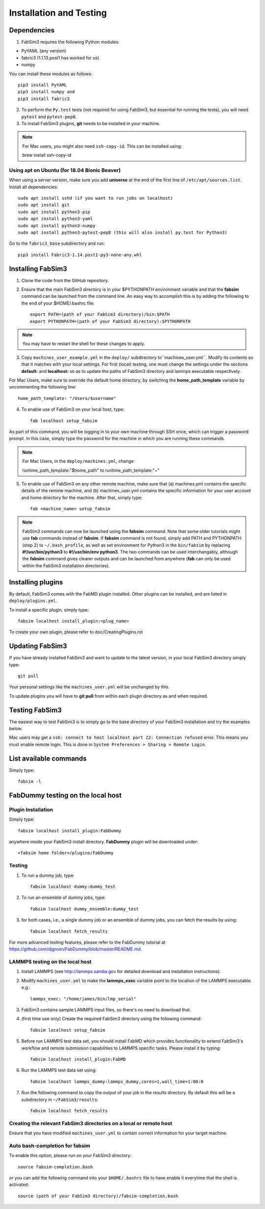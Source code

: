 .. _installation:


Installation and Testing
==================

Dependencies
------------

1. FabSim3 requires the following Python modules::

* PyYAML (any version) 
* fabric3 (1.1.13.post1 has worked for us)
* numpy

You can install these modules as follows::
  
    pip3 install PyYAML
    pip3 install numpy and 
    pip3 install fabric3

2. To perform the ``Py.test`` tests (not required for using FabSim3, but essential for running the tests), you will need ``pytest`` and ``pytest-pep8``.

3. To install FabSim3 plugins, **git** needs to be installed in your machine. 

.. note:: For Mac users, you might also need ``ssh-copy-id``. This can be installed using::

    brew install ssh-copy-id


Using apt on Ubuntu (for 18.04 Bionic Beaver)
~~~~~~~~~~~~~~~~~~~~~~~~~~~~~~~~~~~~~~~~~~~~~~~~~~~~
When using a server version, make sure you add **universe** at the end of the first line of ``/etc/apt/sources.list``. Install all dependencies::

    sudo apt install sshd (if you want to run jobs on localhost)
    sudo apt install git
    sudo apt install python3-pip
    sudo apt install python3-yaml
    sudo apt install python3-numpy
    sudo apt install python3-pytest-pep8 (this will also install py.test for Python3)

Go to the ``fabric3_base`` subdirectory and run::

    pip3 install Fabric3-1.14.post1-py3-none-any.whl
    

Installing FabSim3
------------------

1. Clone the code from the GitHub repository.

2. Ensure that the main FabSim3 directory is in your $PYTHONPATH environment variable and that the **fabsim** command can be launched from the command line. An easy way to accomplish this is by adding the following to the end of your $HOME/.bashrc file::

    export PATH=(path of your FabSim3 directory)/bin:$PATH
    export PYTHONPATH=(path of your FabSim3 directory):$PYTHONPATH

.. note:: You may have to restart the shell for these changes to apply.

3. Copy ``machines_user_example.yml`` in the ``deploy/`` subdirectory to``machines_user.yml``. Modify its contents so that it matches with your local settings. For first (local) testing, one must change the settings under the sections **default:** and **localhost:** so as to update the paths of FabSim3 directory and lammps executable respectively. 

For Mac Users, make sure to override the default home directory, by switching the **home_path_template** variable by uncommenting the following line::

    home_path_template: "/Users/$username"

4. To enable use of FabSim3 on your local host, type::

    fab localhost setup_fabsim
    
As part of this command, you will be logging in to your own machine through SSH once, which can trigger a password prompt. In this case, simply type the password for the machine in which you are running these commands.

.. note:: For Mac Users, in the ``deploy/machines.yml``, change::
    
    runtime_path_template:"$home_path" to runtime_path_template:"~"

5. To enable use of FabSim3 on any other remote machine, make sure that (a) machines.yml contains the specific details of the remote machine, and (b) machines_user.yml contains the specific information for your user account and home directory for the machine. After that, simply type::

    fab <machine_name> setup_fabsim

.. note:: FabSim3 commands can now be launched using the **fabsim** command. Note that some older tutorials might use **fab** commands instead of **fabsim**. If **fabsim** command is not found, simply add PATH and PYTHONPATH (step 2) to ``~/.bash_profile``, as well as set environment for Python3 in the ``bin/fabsim`` by replacing **#!/usr/bin/python3** to **#!/usr/bin/env python3**. The two commands can be used interchangably, although the **fabsim** command gives clearer outputs and can be launched from anywhere (**fab** can only be used within the FabSim3 installation directories). 

Installing plugins
------------------

By default, FabSim3 comes with the FabMD plugin installed. Other plugins can be installed, and are listed in ``deploy/plugins.yml``.

To install a specific plugin, simply type:: 

    fabsim localhost install_plugin:<plug_name>

To create your own plugin, please refer to doc/CreatingPlugins.rst

Updating FabSim3
----------------

If you have already installed FabSim3 and want to update to the latest version, in your local FabSim3 directory simply type::

    git pull
    
Your personal settings like the ``machines_user.yml`` will be unchanged by this.

To update plugins you will have to **git pull** from within each plugin directory as and when required.


Testing FabSim3
---------------

The easiest way to test FabSim3 is to simply go to the base directory of your FabSim3 installation and try the examples below.

Mac users may get a 
``ssh: connect to host localhost port 22: Connection refused`` error. This means you must enable remote login. This is done in ``System Preferences > Sharing > Remote Login``.

List available commands
-----------------------

Simply type::

    fabsim -l

FabDummy testing on the local host
----------------------------------

Plugin Installation
~~~~~~~~~~~~~~~~~~~
Simply type::

    fabsim localhost install_plugin:FabDummy

anywhere inside your FabSim3 install directory. **FabDummy** plugin will be downloaded under::
    
    <fabsim home folder>/plugins/FabDummy


Testing
~~~~~~~
1. To run a dummy job, type::

    fabsim localhost dummy:dummy_test
    
2. To run an ensemble of dummy jobs, type::

    fabsim localhost dummy_ensemble:dummy_test
    
3. for both cases, i.e., a single dummy job or an ensemble of dummy jobs, you can fetch the results by using::

    fabsim localhost fetch_results

For more advanced testing features, please refer to the FabDummy tutorial at https://github.com/djgroen/FabDummy/blob/master/README.md.


LAMMPS testing on the local host
~~~~~~~~~~~~~~~~~~~~~~~~~~~~~~~~

1. Install LAMMPS (see http://lammps.sandia.gov for detailed download and installation instructions).
2. Modify ``machines_user.yml`` to make the **lammps_exec** variable point to the location of the LAMMPS executable. e.g.::
    
    lammps_exec: "/home/james/bin/lmp_serial"
    
3. FabSim3 contains sample LAMMPS input files, so there's no need to download that.
4. (first time use only) Create the required FabSim3 directory using the following command::
    
    fabsim localhost setup_fabsim
    
5. Before run LAMMPS test data set, you should install FabMD which provides functionality to extend FabSim3's workflow and remote submission capabilities to LAMMPS specific tasks. Please install it by typing::

    fabsim localhost install_plugin:FabMD
    
6. Run the LAMMPS test data set using:: 
    
    fabsim localhost lammps_dummy:lammps_dummy,cores=1,wall_time=1:00:0
    
7. Run the following command to copy the output of your job in the results directory. By default this will be a subdirectory in ``~/FabSim3/results``::

    fabsim localhost fetch_results

Creating the relevant FabSim3 directories on a local or remote host
~~~~~~~~~~~~~~~~~~~~~~~~~~~~~~~~

Ensure that you have modified ``machines_user.yml`` to contain correct information for your target machine.

Auto bash-completion for fabsim
~~~~~~~~~~~~~~~~~~~~~~~~~~~~~~~~

To enable this option, please run on your FabSim3 directory::
     
     source fabsim-completion.bash
     
or you can add the following command into your ``$HOME/.bashrc`` file to have enable it everytime that the shell is activated::

    source (path of your FabSim3 directory)/fabsim-completion.bash

